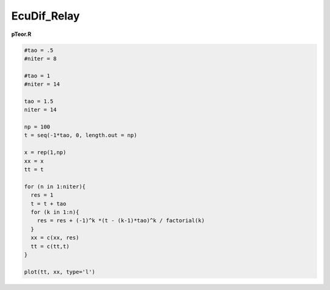 EcuDif_Relay
============

**pTeor.R**

.. code:: R

   #tao = .5
   #niter = 8

   #tao = 1
   #niter = 14

   tao = 1.5
   niter = 14

   np = 100
   t = seq(-1*tao, 0, length.out = np)

   x = rep(1,np)
   xx = x
   tt = t

   for (n in 1:niter){
     res = 1
     t = t + tao
     for (k in 1:n){
       res = res + (-1)^k *(t - (k-1)*tao)^k / factorial(k)
     }
     xx = c(xx, res)
     tt = c(tt,t)
   }  

   plot(tt, xx, type='l')

